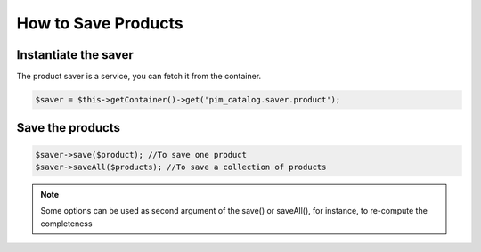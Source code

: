 How to Save Products
====================

Instantiate the saver
---------------------

The product saver is a service, you can fetch it from the container.

.. code-block:: php

    $saver = $this->getContainer()->get('pim_catalog.saver.product');

Save the products
-----------------

.. code-block:: php

    $saver->save($product); //To save one product
    $saver->saveAll($products); //To save a collection of products

.. note::

   Some options can be used as second argument of the save() or saveAll(), for instance, to re-compute the completeness
